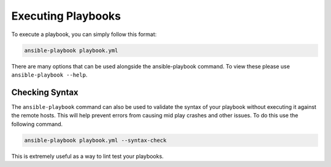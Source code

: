 ###################
Executing Playbooks
###################

To execute a playbook, you can simply follow this format:

.. code-block:: bash

  ansible-playbook playbook.yml

There are many options that can be used alongside the ansible-playbook command. To view these please use ``ansible-playbook --help``.

***************
Checking Syntax
***************

The ``ansible-playbook`` command can also be used to validate the syntax of your playbook without executing it against the remote hosts. This will help prevent errors from causing mid play crashes and other issues. To do this use the following command.

.. code-block:: bash

  ansible-playbook playbook.yml --syntax-check

This is extremely useful as a way to lint test your playbooks.
